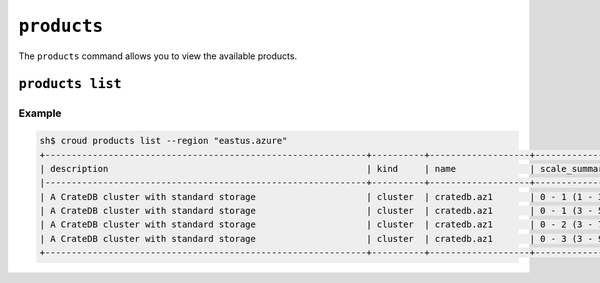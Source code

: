 .. _products:

============
``products``
============

The ``products`` command allows you to view the available products.

.. argparse::
   :module: croud.__main__
   :func: get_parser
   :prog: croud
   :path: products
   :nosubcommands:


``products list``
=================

.. argparse::
   :module: croud.__main__
   :func: get_parser
   :prog: croud
   :path: products list

Example
-------

.. code-block:: console

   sh$ croud products list --region "eastus.azure"
   +-------------------------------------------------------------+----------+-------------------+---------------------------+--------+
   | description                                                 | kind     | name              | scale_summary             | tier   |
   |-------------------------------------------------------------+----------+-------------------+---------------------------+--------|
   | A CrateDB cluster with standard storage                     | cluster  | cratedb.az1       | 0 - 1 (1 - 3 nodes)       | xs     |
   | A CrateDB cluster with standard storage                     | cluster  | cratedb.az1       | 0 - 1 (3 - 5 nodes)       | s      |
   | A CrateDB cluster with standard storage                     | cluster  | cratedb.az1       | 0 - 2 (3 - 7 nodes)       | m      |
   | A CrateDB cluster with standard storage                     | cluster  | cratedb.az1       | 0 - 3 (3 - 9 nodes)       | l      |
   +-------------------------------------------------------------+----------+-------------------+---------------------------+--------+
